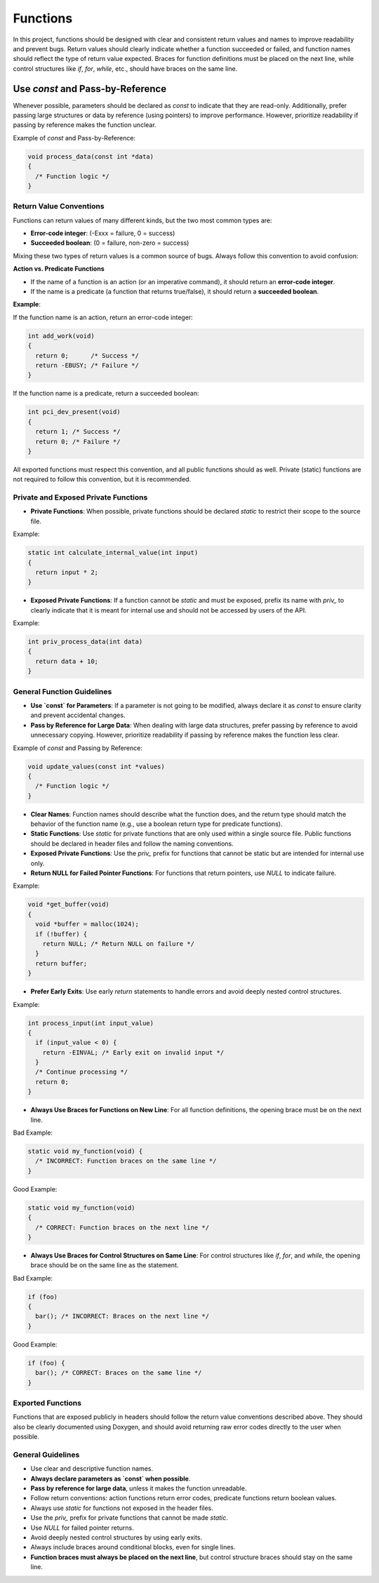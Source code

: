 Functions
=========

In this project, functions should be designed with clear and consistent return values and names to improve readability and prevent bugs. Return values should clearly indicate whether a function succeeded or failed, and function names should reflect the type of return value expected. Braces for function definitions must be placed on the next line, while control structures like `if`, `for`, `while`, etc., should have braces on the same line.

Use `const` and Pass-by-Reference
_________________________________
Whenever possible, parameters should be declared as `const` to indicate that they are read-only. Additionally, prefer passing large structures or data by reference (using pointers) to improve performance. However, prioritize readability if passing by reference makes the function unclear.

Example of `const` and Pass-by-Reference:

.. code-block:: c

    void process_data(const int *data)
    {
      /* Function logic */
    }

Return Value Conventions
------------------------

Functions can return values of many different kinds, but the two most common types are:

- **Error-code integer**: (-Exxx = failure, 0 = success)

- **Succeeded boolean**: (0 = failure, non-zero = success)

Mixing these two types of return values is a common source of bugs. Always follow this convention to avoid confusion:

**Action vs. Predicate Functions**

- If the name of a function is an action (or an imperative command), it should return an **error-code integer**.

- If the name is a predicate (a function that returns true/false), it should return a **succeeded boolean**.

**Example**:

If the function name is an action, return an error-code integer:

.. code-block:: c

    int add_work(void)
    {
      return 0;      /* Success */
      return -EBUSY; /* Failure */
    }

If the function name is a predicate, return a succeeded boolean:

.. code-block:: c

    int pci_dev_present(void)
    {
      return 1; /* Success */
      return 0; /* Failure */
    }

All exported functions must respect this convention, and all public functions should as well. Private (static) functions are not required to follow this convention, but it is recommended.

Private and Exposed Private Functions
--------------------------------------

- **Private Functions**: When possible, private functions should be declared `static` to restrict their scope to the source file.

Example:

.. code-block:: c

    static int calculate_internal_value(int input)
    {
      return input * 2;
    }

- **Exposed Private Functions**: If a function cannot be `static` and must be exposed, prefix its name with `priv_` to clearly indicate that it is meant for internal use and should not be accessed by users of the API.

Example:

.. code-block:: c

    int priv_process_data(int data)
    {
      return data + 10;
    }

General Function Guidelines
----------------------------

- **Use `const` for Parameters**: If a parameter is not going to be modified, always declare it as `const` to ensure clarity and prevent accidental changes.
  
- **Pass by Reference for Large Data**: When dealing with large data structures, prefer passing by reference to avoid unnecessary copying. However, prioritize readability if passing by reference makes the function less clear.

Example of `const` and Passing by Reference:

.. code-block:: c

    void update_values(const int *values)
    {
      /* Function logic */
    }

- **Clear Names**: Function names should describe what the function does, and the return type should match the behavior of the function name (e.g., use a boolean return type for predicate functions).
  
- **Static Functions**: Use `static` for private functions that are only used within a single source file. Public functions should be declared in header files and follow the naming conventions.

- **Exposed Private Functions**: Use the `priv_` prefix for functions that cannot be static but are intended for internal use only.

- **Return NULL for Failed Pointer Functions**: For functions that return pointers, use `NULL` to indicate failure.

Example:

.. code-block:: c

    void *get_buffer(void)
    {
      void *buffer = malloc(1024);
      if (!buffer) {
        return NULL; /* Return NULL on failure */
      }
      return buffer;
    }

- **Prefer Early Exits**: Use early `return` statements to handle errors and avoid deeply nested control structures.

Example:

.. code-block:: c

    int process_input(int input_value)
    {
      if (input_value < 0) {
        return -EINVAL; /* Early exit on invalid input */
      }
      /* Continue processing */
      return 0;
    }

- **Always Use Braces for Functions on New Line**: For all function definitions, the opening brace must be on the next line.

Bad Example:

.. code-block:: c

    static void my_function(void) {
      /* INCORRECT: Function braces on the same line */
    }

Good Example:

.. code-block:: c

    static void my_function(void)
    {
      /* CORRECT: Function braces on the next line */
    }

- **Always Use Braces for Control Structures on Same Line**: For control structures like `if`, `for`, and `while`, the opening brace should be on the same line as the statement.

Bad Example:

.. code-block:: c

    if (foo)
    {
      bar(); /* INCORRECT: Braces on the next line */
    }

Good Example:

.. code-block:: c

    if (foo) {
      bar(); /* CORRECT: Braces on the same line */
    }

**Exported Functions**
----------------------

Functions that are exposed publicly in headers should follow the return value conventions described above. They should also be clearly documented using Doxygen, and should avoid returning raw error codes directly to the user when possible.

General Guidelines
------------------

- Use clear and descriptive function names.

- **Always declare parameters as `const` when possible**.

- **Pass by reference for large data**, unless it makes the function unreadable.

- Follow return conventions: action functions return error codes, predicate functions return boolean values.

- Always use `static` for functions not exposed in the header files.

- Use the `priv_` prefix for private functions that cannot be made `static`.

- Use `NULL` for failed pointer returns.

- Avoid deeply nested control structures by using early exits.

- Always include braces around conditional blocks, even for single lines.

- **Function braces must always be placed on the next line**, but control structure braces should stay on the same line.

